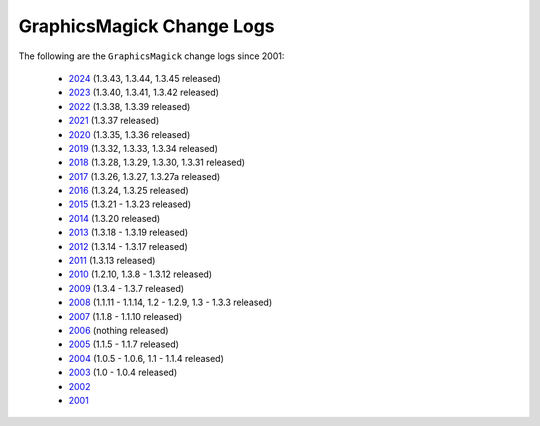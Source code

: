 .. -*- mode: rst -*-
.. This text is in reStucturedText format, so it may look a bit odd.
.. See http://docutils.sourceforge.net/rst.html for details.

==========================
GraphicsMagick Change Logs
==========================

.. meta::
   :description: GraphicsMagick is a robust collection of tools and
                 libraries to read, write, and manipulate an image in any
                 of the more popular image formats including GIF, JPEG,
                 PNG, PDF, and WebP. With GraphicsMagick you can
                 create GIFs dynamically making it suitable for Web
                 applications. You can also resize, rotate, sharpen,
                 color reduce, or add special effects to an image and
                 save your completed work in the same or differing image
                 format.

   :keywords: GraphicsMagick, GM, PerlMagick, Perl Magick, Perl Magic,
              image processing, software development, TclMagick, Magick++

.. _GraphicsMagick : index.html
.. _2024 : ChangeLog.html
.. _2023 : ChangeLog-2023.html
.. _2022 : ChangeLog-2022.html
.. _2021 : ChangeLog-2021.html
.. _2020 : ChangeLog-2020.html
.. _2019 : ChangeLog-2019.html
.. _2018 : ChangeLog-2018.html
.. _2017 : ChangeLog-2017.html
.. _2016 : ChangeLog-2016.html
.. _2015 : ChangeLog-2015.html
.. _2014 : ChangeLog-2014.html
.. _2013 : ChangeLog-2013.html
.. _2012 : ChangeLog-2012.html
.. _2011 : ChangeLog-2011.html
.. _2010 : ChangeLog-2010.html
.. _2009 : ChangeLog-2009.html
.. _2008 : ChangeLog-2008.html
.. _2007 : ChangeLog-2007.html
.. _2006 : ChangeLog-2006.html
.. _2005 : ChangeLog-2005.html
.. _2004 : ChangeLog-2004.html
.. _2003 : ChangeLog-2003.html
.. _2002 : ChangeLog-2002.html
.. _2001 : ChangeLog-2001.html

The following are the ``GraphicsMagick`` change logs since 2001:

  * 2024_ (1.3.43, 1.3.44, 1.3.45 released)

  * 2023_ (1.3.40, 1.3.41, 1.3.42 released)

  * 2022_ (1.3.38, 1.3.39 released)

  * 2021_ (1.3.37 released)

  * 2020_ (1.3.35, 1.3.36 released)

  * 2019_ (1.3.32, 1.3.33, 1.3.34 released)

  * 2018_ (1.3.28, 1.3.29, 1.3.30, 1.3.31 released)

  * 2017_ (1.3.26, 1.3.27, 1.3.27a released)

  * 2016_ (1.3.24, 1.3.25 released)

  * 2015_ (1.3.21 - 1.3.23 released)

  * 2014_ (1.3.20 released)

  * 2013_ (1.3.18 - 1.3.19 released)

  * 2012_ (1.3.14 - 1.3.17 released)

  * 2011_ (1.3.13 released)

  * 2010_ (1.2.10, 1.3.8 - 1.3.12 released)

  * 2009_ (1.3.4 - 1.3.7 released)

  * 2008_ (1.1.11 - 1.1.14, 1.2 - 1.2.9, 1.3 - 1.3.3 released)

  * 2007_ (1.1.8 - 1.1.10 released)

  * 2006_ (nothing released)

  * 2005_ (1.1.5 - 1.1.7 released)

  * 2004_ (1.0.5 - 1.0.6, 1.1 - 1.1.4 released)

  * 2003_ (1.0 - 1.0.4 released)

  * 2002_

  * 2001_
